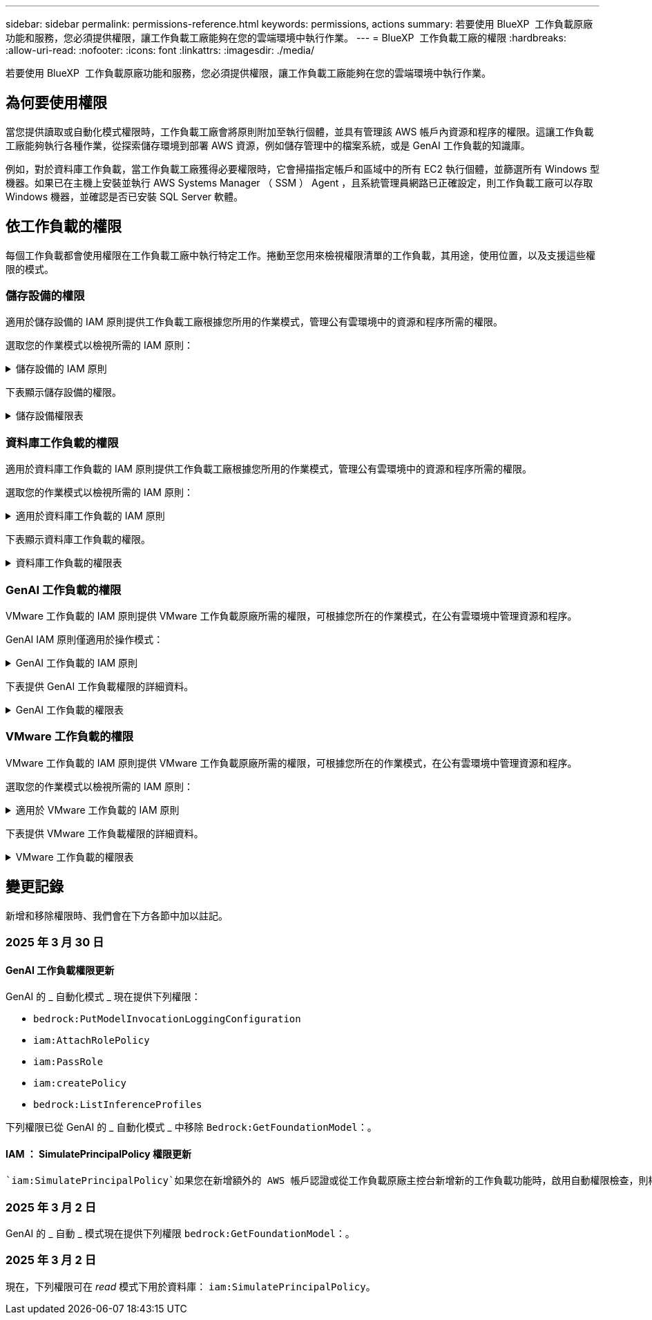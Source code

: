 ---
sidebar: sidebar 
permalink: permissions-reference.html 
keywords: permissions, actions 
summary: 若要使用 BlueXP  工作負載原廠功能和服務，您必須提供權限，讓工作負載工廠能夠在您的雲端環境中執行作業。 
---
= BlueXP  工作負載工廠的權限
:hardbreaks:
:allow-uri-read: 
:nofooter: 
:icons: font
:linkattrs: 
:imagesdir: ./media/


[role="lead"]
若要使用 BlueXP  工作負載原廠功能和服務，您必須提供權限，讓工作負載工廠能夠在您的雲端環境中執行作業。



== 為何要使用權限

當您提供讀取或自動化模式權限時，工作負載工廠會將原則附加至執行個體，並具有管理該 AWS 帳戶內資源和程序的權限。這讓工作負載工廠能夠執行各種作業，從探索儲存環境到部署 AWS 資源，例如儲存管理中的檔案系統，或是 GenAI 工作負載的知識庫。

例如，對於資料庫工作負載，當工作負載工廠獲得必要權限時，它會掃描指定帳戶和區域中的所有 EC2 執行個體，並篩選所有 Windows 型機器。如果已在主機上安裝並執行 AWS Systems Manager （ SSM ） Agent ，且系統管理員網路已正確設定，則工作負載工廠可以存取 Windows 機器，並確認是否已安裝 SQL Server 軟體。



== 依工作負載的權限

每個工作負載都會使用權限在工作負載工廠中執行特定工作。捲動至您用來檢視權限清單的工作負載，其用途，使用位置，以及支援這些權限的模式。



=== 儲存設備的權限

適用於儲存設備的 IAM 原則提供工作負載工廠根據您所用的作業模式，管理公有雲環境中的資源和程序所需的權限。

選取您的作業模式以檢視所需的 IAM 原則：

.儲存設備的 IAM 原則
[%collapsible]
====
[role="tabbed-block"]
=====
.讀取模式
--
[source, json]
----
{
  "Version": "2012-10-17",
  "Statement": [
    {
      "Effect": "Allow",
      "Action": [
        "fsx:Describe*",
        "fsx:ListTagsForResource",
        "ec2:Describe*",
        "kms:Describe*",
        "elasticfilesystem:Describe*",
        "kms:List*",
        "cloudwatch:GetMetricData",
        "cloudwatch:GetMetricStatistics"
      ],
      "Resource": "*"
    },
    {
      "Effect": "Allow",
      "Action": [
        "iam:SimulatePrincipalPolicy"
      ],
      "Resource": "*"
    }
  ]
}
----
--
.自動化模式
--
[source, json]
----
{
  "Version": "2012-10-17",
  "Statement": [
    {
      "Effect": "Allow",
      "Action": [
        "fsx:*",
        "ec2:Describe*",
        "ec2:CreateTags",
        "ec2:CreateSecurityGroup",
        "iam:CreateServiceLinkedRole",
        "kms:Describe*",
        "elasticfilesystem:Describe*",
        "kms:List*",
        "kms:CreateGrant",
        "cloudwatch:PutMetricData",
        "cloudwatch:GetMetricData",
        "iam:SimulatePrincipalPolicy",
        "cloudwatch:GetMetricStatistics"
      ],
      "Resource": "*"
    },
    {
      "Effect": "Allow",
      "Action": [
        "ec2:AuthorizeSecurityGroupEgress",
        "ec2:AuthorizeSecurityGroupIngress",
        "ec2:RevokeSecurityGroupEgress",
        "ec2:RevokeSecurityGroupIngress",
        "ec2:DeleteSecurityGroup"
      ],
      "Resource": "*",
      "Condition": {
        "StringLike": {
          "ec2:ResourceTag/AppCreator": "NetappFSxWF"
        }
      }
    }
  ]
}
----
--
=====
====
下表顯示儲存設備的權限。

.儲存設備權限表
[%collapsible]
====
[cols="2, 2, 1, 1"]
|===
| 目的 | 行動 | 使用處 | 模式 


| 為 ONTAP 檔案系統建立 FSX | fsx:CreateFileSystem* | 部署 | 自動化 


| 為 ONTAP 檔案系統的 FSX 建立安全群組 | EC2：建立安全性群組 | 部署 | 自動化 


| 將標籤新增至適用於 ONTAP 檔案系統的 FSX 安全性群組 | EC2：建立標記 | 部署 | 自動化 


.2+| 授權 ONTAP 檔案系統的 FSX 安全性群組外傳和進入 | EC2：授權安全性群組出口 | 部署 | 自動化 


| EC2：授權安全性群組入口 | 部署 | 自動化 


| 授與角色可在適用於 ONTAP 的 FSX 與其他 AWS 服務之間提供通訊 | IAM ： CreateServiceLinkedIn 角色 | 部署 | 自動化 


.7+| 取得詳細資料以填寫適用於 ONTAP 檔案系統部署的 FSX 表單 | EC2：取消功能Vpcs  a| 
* 部署
* 探索節約效益

 a| 
* 讀取
* 自動化




| EC2：無資料子網路  a| 
* 部署
* 探索節約效益

 a| 
* 讀取
* 自動化




| EC2：取消註冊  a| 
* 部署
* 探索節約效益

 a| 
* 讀取
* 自動化




| EC2：取消安全性群組  a| 
* 部署
* 探索節約效益

 a| 
* 讀取
* 自動化




| EC2：取消功能表  a| 
* 部署
* 探索節約效益

 a| 
* 讀取
* 自動化




| EC2：網路介面  a| 
* 部署
* 探索節約效益

 a| 
* 讀取
* 自動化




| EC2 ： DescribeVolume 狀態  a| 
* 部署
* 探索節約效益

 a| 
* 讀取
* 自動化




.3+| 取得 KMS 金鑰詳細資料，並使用適用於 ONTAP 加密的 FSX | 公里：建立授予 | 部署 | 自動化 


| 公里：描述* | 部署  a| 
* 讀取
* 自動化




| 公里：清單* | 部署  a| 
* 讀取
* 自動化




| 取得 EC2 執行個體的 Volume 詳細資料 | EC2：減量磁碟區  a| 
* 庫存
* 探索節約效益

 a| 
* 讀取
* 自動化




| 取得 EC2 執行個體的詳細資料 | EC2：資料說明 | 探索節約效益  a| 
* 讀取
* 自動化




| 在節約計算機中說明彈性檔案系統 | 彈性檔案系統：描述 * | 探索節約效益 | 讀取 


| 列出適用於 ONTAP 資源的 FSX 標籤 | FSX ： ListTagsForResource | 庫存  a| 
* 讀取
* 自動化




.2+| 管理適用於 ONTAP 檔案系統的 FSX 的安全性群組外傳和進入 | EC2：RevokeSecurity GroupIngress | 管理作業 | 自動化 


| EC2：刪除安全性群組 | 管理作業 | 自動化 


.16+| 建立，檢視及管理 ONTAP 檔案系統資源的 FSX | fsx:CreateVolume* | 管理作業 | 自動化 


| FSX ： TagResource * | 管理作業 | 自動化 


| fsx:CreateStorageVirtualMachine* | 管理作業 | 自動化 


| fsx:DeleteFileSystem* | 管理作業 | 自動化 


| fsx:DeleteStorageVirtualMachine* | 管理作業 | 自動化 


| fsx:DescrubeFileSystem* | 庫存  a| 
* 讀取
* 自動化




| fsx:DescrubeStorageVirtualMachines* | 庫存  a| 
* 讀取
* 自動化




| fsx:UpdateFileSystem* | 管理作業 | 自動化 


| fsx:UpdateStorageVirtualMachine* | 管理作業 | 自動化 


| fsx:DescribeVolumes * | 庫存  a| 
* 讀取
* 自動化




| fsx:UpdateVolume* | 管理作業 | 自動化 


| fsx:DeleteVolume * | 管理作業 | 自動化 


| FSX ： UntagResource * | 管理作業 | 自動化 


| fsx:DescrubeBackups* | 管理作業  a| 
* 讀取
* 自動化




| fsx:CreateBackup* | 管理作業 | 自動化 


| fsx:CreateVolume FromBackup* | 管理作業 | 自動化 


| 回報 CloudWatch 指標 | cloudwatch ： PutMetricData | 管理作業 | 自動化 


.2+| 取得檔案系統和 Volume 度量 | cloudswatch ： GetMetricData | 管理作業  a| 
* 讀取
* 自動化




| cloudwatch：GetMetricStatistics | 管理作業  a| 
* 讀取
* 自動化


|===
====


=== 資料庫工作負載的權限

適用於資料庫工作負載的 IAM 原則提供工作負載工廠根據您所用的作業模式，管理公有雲環境中的資源和程序所需的權限。

選取您的作業模式以檢視所需的 IAM 原則：

.適用於資料庫工作負載的 IAM 原則
[%collapsible]
====
[role="tabbed-block"]
=====
.讀取模式
--
[source, json]
----
{
  "Version": "2012-10-17",
  "Statement": [
    {
      "Sid": "CommonGroup",
      "Effect": "Allow",
      "Action": [
        "cloudwatch:GetMetricStatistics",
        "sns:ListTopics",
        "ec2:DescribeInstances",
        "ec2:DescribeVpcs",
        "ec2:DescribeSubnets",
        "ec2:DescribeSecurityGroups",
        "ec2:DescribeImages",
        "ec2:DescribeRegions",
        "ec2:DescribeRouteTables",
        "ec2:DescribeKeyPairs",
        "ec2:DescribeNetworkInterfaces",
        "ec2:DescribeInstanceTypes",
        "ec2:DescribeVpcEndpoints",
        "ec2:DescribeInstanceTypeOfferings",
        "ec2:DescribeSnapshots",
        "ec2:DescribeVolumes",
        "ec2:DescribeAddresses",
        "kms:ListAliases",
        "kms:ListKeys",
        "kms:DescribeKey",
        "cloudformation:ListStacks",
        "cloudformation:DescribeAccountLimits",
        "ds:DescribeDirectories",
        "fsx:DescribeVolumes",
        "fsx:DescribeBackups",
        "fsx:DescribeStorageVirtualMachines",
        "fsx:DescribeFileSystems",
        "servicequotas:ListServiceQuotas",
        "ssm:GetParametersByPath",
        "ssm:GetCommandInvocation",
        "ssm:SendCommand",
        "ssm:GetConnectionStatus",
        "ssm:DescribePatchBaselines",
        "ssm:DescribeInstancePatchStates",
        "ssm:ListCommands",
        "fsx:ListTagsForResource"
      ],
      "Resource": [
        "*"
      ]
    },
    {
      "Sid": "SSMParameterStore",
      "Effect": "Allow",
      "Action": [
        "ssm:GetParameter",
        "ssm:GetParameters",
        "ssm:PutParameter",
        "ssm:DeleteParameters"
      ],
      "Resource": "arn:aws:ssm:*:*:parameter/netapp/wlmdb/*"
    },
    {
      "Sid": "IAMGroup",
      "Effect": "Allow",
      "Action": [
        "iam:SimulatePrincipalPolicy"
      ],
      "Resource": "*"
    }
  ]
}
----
--
.自動化模式
--
[source, json]
----
{
  "Version": "2012-10-17",
  "Statement": [
    {
      "Sid": "EC2Group",
      "Effect": "Allow",
      "Action": [
        "ec2:AllocateAddress",
        "ec2:AllocateHosts",
        "ec2:AssignPrivateIpAddresses",
        "ec2:AssociateAddress",
        "ec2:AssociateRouteTable",
        "ec2:AssociateSubnetCidrBlock",
        "ec2:AssociateVpcCidrBlock",
        "ec2:AttachInternetGateway",
        "ec2:AttachNetworkInterface",
        "ec2:AttachVolume",
        "ec2:AuthorizeSecurityGroupEgress",
        "ec2:AuthorizeSecurityGroupIngress",
        "ec2:CreateVolume",
        "ec2:DeleteNetworkInterface",
        "ec2:DeleteSecurityGroup",
        "ec2:DeleteTags",
        "ec2:DeleteVolume",
        "ec2:DetachNetworkInterface",
        "ec2:DetachVolume",
        "ec2:DisassociateAddress",
        "ec2:DisassociateIamInstanceProfile",
        "ec2:DisassociateRouteTable",
        "ec2:DisassociateSubnetCidrBlock",
        "ec2:DisassociateVpcCidrBlock",
        "ec2:ModifyInstanceAttribute",
        "ec2:ModifyInstancePlacement",
        "ec2:ModifyNetworkInterfaceAttribute",
        "ec2:ModifySubnetAttribute",
        "ec2:ModifyVolume",
        "ec2:ModifyVolumeAttribute",
        "ec2:ReleaseAddress",
        "ec2:ReplaceRoute",
        "ec2:ReplaceRouteTableAssociation",
        "ec2:RevokeSecurityGroupEgress",
        "ec2:RevokeSecurityGroupIngress",
        "ec2:StartInstances",
        "ec2:StopInstances"
      ],
      "Resource": "*",
      "Condition": {
        "StringLike": {
          "ec2:ResourceTag/aws:cloudformation:stack-name": "WLMDB*"
        }
      }
    },
    {
      "Sid": "FSxNGroup",
      "Effect": "Allow",
      "Action": [
        "fsx:TagResource"
      ],
      "Resource": "*",
      "Condition": {
        "StringLike": {
          "aws:ResourceTag/aws:cloudformation:stack-name": "WLMDB*"
        }
      }
    },
    {
      "Sid": "CommonGroup",
      "Effect": "Allow",
      "Action": [
        "cloudformation:CreateStack",
        "cloudformation:DescribeStackEvents",
        "cloudformation:DescribeStacks",
        "cloudformation:ListStacks",
        "cloudformation:ValidateTemplate",
        "cloudformation:DescribeAccountLimits",
        "cloudwatch:GetMetricStatistics",
        "ds:DescribeDirectories",
        "ec2:CreateLaunchTemplate",
        "ec2:CreateLaunchTemplateVersion",
        "ec2:CreateNetworkInterface",
        "ec2:CreateSecurityGroup",
        "ec2:CreateTags",
        "ec2:CreateVpcEndpoint",
        "ec2:Describe*",
        "ec2:Get*",
        "ec2:RunInstances",
        "ec2:ModifyVpcAttribute",
        "ec2messages:*",
        "fsx:CreateFileSystem",
        "fsx:UpdateFileSystem",
        "fsx:CreateStorageVirtualMachine",
        "fsx:CreateVolume",
        "fsx:UpdateVolume",
        "fsx:Describe*",
        "fsx:List*",
        "kms:CreateGrant",
        "kms:Describe*",
        "kms:List*",
        "kms:GenerateDataKey",
        "kms:Decrypt",
        "logs:CreateLogGroup",
        "logs:CreateLogStream",
        "logs:DescribeLog*",
        "logs:GetLog*",
        "logs:ListLogDeliveries",
        "logs:PutLogEvents",
        "logs:TagResource",
        "servicequotas:ListServiceQuotas",
        "sns:ListTopics",
        "sns:Publish",
        "ssm:Describe*",
        "ssm:Get*",
        "ssm:List*",
        "ssm:PutComplianceItems",
        "ssm:PutConfigurePackageResult",
        "ssm:PutInventory",
        "ssm:SendCommand",
        "ssm:UpdateAssociationStatus",
        "ssm:UpdateInstanceAssociationStatus",
        "ssm:UpdateInstanceInformation",
        "ssmmessages:*",
        "compute-optimizer:GetEnrollmentStatus",
        "compute-optimizer:PutRecommendationPreferences",
        "compute-optimizer:GetEffectiveRecommendationPreferences",
        "compute-optimizer:GetEC2InstanceRecommendations",
        "autoscaling:DescribeAutoScalingGroups",
        "autoscaling:DescribeAutoScalingInstances"
      ],
      "Resource": "*"
    },
    {
      "Sid": "ArnGroup",
      "Effect": "Allow",
      "Action": [
        "cloudformation:SignalResource"
      ],
      "Resource": [
        "arn:aws:cloudformation:*:*:stack/WLMDB*",
        "arn:aws:logs:*:*:log-group:WLMDB*"
      ]
    },
    {
      "Sid": "IAMGroup",
      "Effect": "Allow",
      "Action": [
        "iam:AddRoleToInstanceProfile",
        "iam:CreateInstanceProfile",
        "iam:CreateRole",
        "iam:DeleteInstanceProfile",
        "iam:GetPolicy",
        "iam:GetPolicyVersion",
        "iam:GetRole",
        "iam:GetRolePolicy",
        "iam:GetUser",
        "iam:PutRolePolicy",
        "iam:RemoveRoleFromInstanceProfile",
        "iam:SimulatePrincipalPolicy"
      ],
      "Resource": "*"
    },
    {
      "Sid": "IAMGroup1",
      "Effect": "Allow",
      "Action": "iam:CreateServiceLinkedRole",
      "Resource": "*",
      "Condition": {
        "StringLike": {
          "iam:AWSServiceName": "ec2.amazonaws.com"
        }
      }
    },
    {
      "Sid": "IAMGroup2",
      "Effect": "Allow",
      "Action": "iam:PassRole",
      "Resource": "*",
      "Condition": {
        "StringEquals": {
          "iam:PassedToService": "ec2.amazonaws.com"
        }
      }
    },
    {
      "Sid": "SSMParameterStore",
      "Effect": "Allow",
      "Action": [
        "ssm:GetParameter",
        "ssm:GetParameters",
        "ssm:PutParameter",
        "ssm:DeleteParameters"
      ],
      "Resource": "arn:aws:ssm:*:*:parameter/netapp/wlmdb/*"
    }
  ]
}
----
--
=====
====
下表顯示資料庫工作負載的權限。

.資料庫工作負載的權限表
[%collapsible]
====
[cols="2, 2, 1, 1"]
|===
| 目的 | 行動 | 使用處 | 模式 


| 取得適用於 ONTAP ， EBS 和適用於 Windows 檔案伺服器的 FSX 的度量統計資料 | cloudwatch：GetMetricStatistics  a| 
* 庫存
* 探索節約效益

 a| 
* 讀取
* 自動化




| 列出並設定事件觸發條件 | SnS:ListTopics | 部署  a| 
* 讀取
* 自動化




.4+| 取得 EC2 執行個體的詳細資料 | EC2：資料說明  a| 
* 庫存
* 探索節約效益

 a| 
* 讀取
* 自動化




| EC2：評量會議 | 部署  a| 
* 讀取
* 自動化




| EC2：網路介面 | 部署  a| 
* 讀取
* 自動化




| EC2 ： DescribeInstanceTypes  a| 
* 部署
* 探索節約效益

 a| 
* 讀取
* 自動化




.6+| 取得詳細資料以填寫適用於 ONTAP 部署的 FSX 表單 | EC2：取消功能Vpcs  a| 
* 部署
* 庫存

 a| 
* 讀取
* 自動化




| EC2：無資料子網路  a| 
* 部署
* 庫存

 a| 
* 讀取
* 自動化




| EC2：取消安全性群組 | 部署  a| 
* 讀取
* 自動化




| EC2：取消影像 | 部署  a| 
* 讀取
* 自動化




| EC2：取消註冊 | 部署  a| 
* 讀取
* 自動化




| EC2：取消功能表  a| 
* 部署
* 庫存

 a| 
* 讀取
* 自動化




| 取得任何現有的 VPC 端點，判斷是否需要在部署之前建立新的端點 | EC2：取消資料VpcEndpoints  a| 
* 部署
* 庫存

 a| 
* 讀取
* 自動化




| 如果在 EC2 執行個體上的公用網路連線不存在所需服務的 VPC 端點，請建立這些端點 | EC2 ： CreateVpcEndpoint | 部署 | 自動化 


| 取得適用於驗證節點的區域執行個體類型（ T2.micro/T3.micro ） | EC2 ： DescrubeInstanceTypeOffing | 部署  a| 
* 讀取
* 自動化




| 取得每個附加 EBS 磁碟區的快照詳細資料，以瞭解價格與成本預估 | EC2：取消快照 | 探索節約效益  a| 
* 讀取
* 自動化




| 取得每個附加 EBS 磁碟區的詳細資料，以瞭解價格與預估節約效益 | EC2：減量磁碟區  a| 
* 庫存
* 探索節約效益

 a| 
* 讀取
* 自動化




.3+| 取得適用於 ONTAP 檔案系統加密之 FSX 的 KMS 金鑰詳細資料 | kms：清單別名 | 部署  a| 
* 讀取
* 自動化




| kms ： ListKeys | 部署  a| 
* 讀取
* 自動化




| KMS ： DescribeKey | 部署  a| 
* 讀取
* 自動化




| 取得在環境中執行的 CloudForgation 堆疊清單，以檢查配額限制 | 雲端：清單堆疊 | 部署  a| 
* 讀取
* 自動化




| 在觸發部署之前，請先檢查資源的帳戶限制 | 雲端： DescrubeAccountLimits | 部署  a| 
* 讀取
* 自動化




| 取得區域中 AWS 管理的 Active Directory 清單 | DS:DescrubeDirectories | 部署  a| 
* 讀取
* 自動化




.5+| 取得適用於 ONTAP 檔案系統的磁碟區，備份， SVM ， AZs 檔案系統和 FSX 標籤的清單和詳細資料 | FSX ： DescribeVolumes  a| 
* 庫存
* 探索節約效益

 a| 
* 讀取
* 自動化




| FSX ： DescrubeBackups  a| 
* 庫存
* 探索節約效益

 a| 
* 讀取
* 自動化




| FSX ： DescrubeStorageVirtualMachines  a| 
* 部署
* 管理營運
* 庫存

 a| 
* 讀取
* 自動化




| fsx:DescribeFileSystems  a| 
* 部署
* 管理營運
* 庫存
* 探索節約效益

 a| 
* 讀取
* 自動化




| FSX ： ListTagsForResource | 管理營運  a| 
* 讀取
* 自動化




| 取得 CloudForquation 和 VPC 的服務配額限制 | serviceEquotas ： ListServiceQuotas | 部署  a| 
* 讀取
* 自動化




| 使用 SSM) 查詢取得適用於 ONTAP 支援區域的 FSX 更新清單 | SSM) ： GetParametersByPath | 部署  a| 
* 讀取
* 自動化




| 在傳送命令以管理部署後的作業之後，輪詢 SSM 回應 | SSM) ： GetCommandInvocation  a| 
* 管理營運
* 庫存
* 探索節約效益
* 最佳化

 a| 
* 讀取
* 自動化




| 透過 SSM 傳送命令至 EC2 執行個體 | S10:SendCommand  a| 
* 管理營運
* 庫存
* 探索節約效益
* 最佳化

 a| 
* 讀取
* 自動化




| 取得部署後執行個體的 SSM 連線狀態 | SSM) ： GetConnectionStatus  a| 
* 管理營運
* 庫存
* 最佳化

 a| 
* 讀取
* 自動化




| 取得作業系統修補程式評估可用的修補程式基準清單 | SSM) ： DescrubePatchBasines | 最佳化  a| 
* 讀取
* 自動化




| 取得 Windows EC2 執行個體的修補狀態，以進行作業系統修補程式評估 | SSM) ： DescribeInstancePatchStates | 最佳化  a| 
* 讀取
* 自動化




| 列出 AWS Patch Manager 在 EC2 執行個體上執行的命令，以進行作業系統修補程式管理 | SSM/ListCommands | 最佳化  a| 
* 讀取
* 自動化




| 檢查帳戶是否已註冊 AWS 運算最佳化工具 | 運算最佳化工具： GetEnrollmentStatus  a| 
* 探索節約效益
* 最佳化

| 自動化 


| 更新 AWS 運算最佳化工具中現有的建議偏好選項，針對 SQL Server 工作負載量提供量身打造的建議 | 運算最佳化工具：推桿建議偏好設定  a| 
* 探索節約效益
* 最佳化

| 自動化 


| 從 AWS 運算最佳化工具取得對指定資源有效的建議偏好選項 | 運算最佳化工具： GetEffectiveRecompendationPreferences  a| 
* 探索節約效益
* 最佳化

| 自動化 


| 取得 AWS 運算最佳化工具為 Amazon Elastic Compute Cloud （ Amazon EC2 ）執行個體所產生的建議 | 運算最佳化工具： GetEC2InstanceRecompendations  a| 
* 探索節約效益
* 最佳化

| 自動化 


.2+| 檢查執行個體與自動縮放群組的關聯 | 自動縮放：去除自動縮放群組  a| 
* 探索節約效益
* 最佳化

| 自動化 


| 自動縮放：去除自動縮放的實例  a| 
* 探索節約效益
* 最佳化

| 自動化 


.4+| 取得，列出，建立及刪除 AD 的 SSM 參數， ONTAP 的 FSX 參數，以及在 AWS 帳戶中部署或管理時所使用的 SQL 使用者認證 | SSM) ： GetParameter ^1^  a| 
* 部署
* 管理營運

 a| 
* 讀取
* 自動化




| S10:GetParameters ^1^ | 管理營運  a| 
* 讀取
* 自動化




| SSM) ：推桿參數 ^1^  a| 
* 部署
* 管理營運

 a| 
* 讀取
* 自動化




| S10:DeleteParameters ^1^ | 管理營運  a| 
* 讀取
* 自動化




.9+| 將網路資源與 SQL 節點和驗證節點建立關聯，並將其他次要 IP 新增至 SQL 節點 | EC2 ： AllocateAddress ^1^ | 部署 | 自動化 


| EC2 ： AllocateHos^1^ | 部署 | 自動化 


| EC2 ： AssignPrivate IpAddresses ^1^ | 部署 | 自動化 


| EC2 ： AssociateAddress ^1^ | 部署 | 自動化 


| EC2 ： AssociateRouteTable ^1^ | 部署 | 自動化 


| EC2 ： AssociateSubnetCidrBlock ^1^ | 部署 | 自動化 


| EC2 ： AssociateVpcCidrBlock ^1^ | 部署 | 自動化 


| EC2 ： AttachInternetGateway ^1^ | 部署 | 自動化 


| EC2 ： AttachNetworkInterface ^1^ | 部署 | 自動化 


| 將部署所需的 EBS 磁碟區附加至 SQL 節點 | EC2：AttachVolume | 部署 | 自動化 


.2+| 附加安全性群組並修改已佈建節點的規則 | EC2：授權安全性群組出口 | 部署 | 自動化 


| EC2：授權安全性群組入口 | 部署 | 自動化 


| 建立部署 SQL 節點所需的 EBS 磁碟區 | EC2：建立磁碟區 | 部署 | 自動化 


.11+| 移除以 T2.micro 類型建立的暫存驗證節點，以及用於復原或重試失敗的 EC2 SQL 節點 | EC2：刪除網路介面 | 部署 | 自動化 


| EC2：刪除安全性群組 | 部署 | 自動化 


| EC2：刪除標記 | 部署 | 自動化 


| EC2：刪除Volume | 部署 | 自動化 


| EC2 ： DetachNetwork Interface | 部署 | 自動化 


| EC2：分離Volume | 部署 | 自動化 


| EC2 ： DiscassociateAddress | 部署 | 自動化 


| EC2：中斷IamInstanceProfile | 部署 | 自動化 


| EC2 ： DiscassociateRouteTable | 部署 | 自動化 


| EC2 ： DiscassociateSubnetCidrBlock | 部署 | 自動化 


| EC2 ： DiscassociateVpcCidrBlock | 部署 | 自動化 


.7+| 修改已建立 SQL 執行個體的屬性。僅適用於以 WLMDB 開頭的名稱。 | EC2：修改實例屬性 | 部署 | 自動化 


| EC2 ： ModifyInstancePlacement | 部署 | 自動化 


| EC2：修改網路互連屬性 | 部署 | 自動化 


| EC2 ： ModifySubnetAttribute. | 部署 | 自動化 


| EC2：修改Volume | 部署 | 自動化 


| EC2：修改Volume屬性 | 部署 | 自動化 


| EC2 ： ModifyVpcAttribute | 部署 | 自動化 


.5+| 解除關聯並銷毀驗證執行個體 | EC2 ： ReleaseAddress | 部署 | 自動化 


| EC2 ：安慰劑 Route | 部署 | 自動化 


| EC2 ： ReplaceRouteTableAssociation | 部署 | 自動化 


| EC2：RevokeSecurity GroupEgress | 部署 | 自動化 


| EC2：RevokeSecurity GroupIngress | 部署 | 自動化 


| 啟動部署的執行個體 | EC2：啟動安裝 | 部署 | 自動化 


| 停止部署的執行個體 | EC2：停止執行 | 部署 | 自動化 


| 為 NetApp ONTAP 資源標記 Amazon FSX 的自訂值，以在資源管理期間取得帳單詳細資料 | fsx:TagResource ^1^  a| 
* 部署
* 管理營運

| 自動化 


.5+| 建立並驗證 CloudForgation 範本以進行部署 | 雲端：建立堆疊 | 部署 | 自動化 


| 雲端：取消功能堆疊事件 | 部署 | 自動化 


| 雲端：無標準堆疊 | 部署 | 自動化 


| 雲端：清單堆疊 | 部署 | 自動化 


| cloudformation：驗證範本 | 部署 | 自動化 


| 擷取運算最佳化建議的度量 | cloudwatch：GetMetricStatistics | 探索節約效益 | 自動化 


| 擷取區域中可用的目錄 | DS:DescrubeDirectories | 部署 | 自動化 


.2+| 新增附加至已佈建 EC2 執行個體的安全性群組規則 | EC2：授權安全性群組出口 | 部署 | 自動化 


| EC2：授權安全性群組入口 | 部署 | 自動化 


.2+| 建立巢狀堆疊範本以重試及復原 | EC2 ： CreateLaunchTemplate | 部署 | 自動化 


| EC2 ： CreateLaunchTemplateVersion | 部署 | 自動化 


.3+| 管理已建立執行個體的標記和網路安全性 | EC2：建立網路介面 | 部署 | 自動化 


| EC2：建立安全性群組 | 部署 | 自動化 


| EC2：建立標記 | 部署 | 自動化 


| 刪除為驗證節點暫時建立的安全性群組 | EC2：刪除安全性群組 | 部署 | 自動化 


.2+| 取得資源配置的執行個體詳細資料 | EC2 ：說明 *  a| 
* 部署
* 庫存
* 探索節約效益

| 自動化 


| EC2 ：取得 *  a| 
* 部署
* 庫存
* 探索節約效益

| 自動化 


| 啟動建立的執行個體 | EC2：RunInstances | 部署 | 自動化 


| Systems Manager 使用 AWS 訊息傳遞服務端點來執行 API 作業 | 電子訊息： *  a| 
* 部署 * 庫存

| 自動化 


.3+| 為佈建所需的 ONTAP 資源建立 FSX 。對於現有的適用於 ONTAP 系統的 FSX ，系統會建立新的 SVM 來裝載 SQL Volume 。 | fsx:CreateFileSystem | 部署 | 自動化 


| fsx:CreateStorageVirtualMachine | 部署 | 自動化 


| fsx:CreateVolume  a| 
* 部署
* 管理營運

| 自動化 


.2+| 取得 ONTAP 詳細資料的 FSX | FSX：說明*  a| 
* 部署
* 庫存
* 管理營運
* 探索節約效益

| 自動化 


| FSX：清單*  a| 
* 部署
* 庫存

| 自動化 


| 調整 ONTAP 檔案系統的 FSX 大小，以修正檔案系統保留空間 | fsx:UpdateFilesystem | 最佳化 | 自動化 


| 調整磁碟區大小以修正記錄和 TempDB 磁碟機大小 | fsx:UpdateVolume | 最佳化 | 自動化 


.4+| 取得 KMS 金鑰詳細資料，並使用適用於 ONTAP 加密的 FSX | 公里：建立授予 | 部署 | 自動化 


| 公里：描述* | 部署 | 自動化 


| 公里：清單* | 部署 | 自動化 


| KMS ： GenerateDataKey | 部署 | 自動化 


.7+| 建立 CloudWatch 記錄檔，用於在 EC2 執行個體上執行驗證和資源配置指令碼 | 記錄檔： CreateLogGroup | 部署 | 自動化 


| 記錄： CreateLogStream | 部署 | 自動化 


| 記錄： DescribeLog* | 部署 | 自動化 


| 記錄檔： GetLog* | 部署 | 自動化 


| 記錄： ListLogDeliverys | 部署 | 自動化 


| 記錄： PutLogEvents  a| 
* 部署
* 管理營運

| 自動化 


| 記錄： TagResource | 部署 | 自動化 


| 在使用者帳戶中建立 ONTAP SQL ，網域和 FSX 所提供認證的機密 | serviceEquotas ： ListServiceQuotas | 部署 | 自動化 


.2+| 列出客戶 SNS 主題，並在選取時發佈至 WLMDB 後端 SNS 和客戶 SNS | SnS:ListTopics | 部署 | 自動化 


| SnS ：發佈 | 部署 | 自動化 


.11+| 必要的 SSM 權限，可在已佈建的 SQL 執行個體上執行探索指令碼，並擷取 ONTAP 支援的 AWS 區域的最新 FSX 清單。 | SSM) ：說明 * | 部署 | 自動化 


| SSM) ：取得 *  a| 
* 部署
* 管理營運

| 自動化 


| SSM) ：清單 * | 部署 | 自動化 


| SSM) ： PuttinianceItem | 部署 | 自動化 


| S10:PutConfigurePackageResult | 部署 | 自動化 


| SSM) ： PuttInventory | 部署 | 自動化 


| S10:SendCommand  a| 
* 部署
* 庫存
* 管理營運

| 自動化 


| SSM) ：更新關聯狀態 | 部署 | 自動化 


| SSM) ： UpdateInstanceAssociationStatus | 部署 | 自動化 


| SSM) ： UpdateInstanceInformation | 部署 | 自動化 


| SsmMessages ： *  a| 
* 部署
* 庫存
* 管理營運

| 自動化 


.4+| 儲存適用於 ONTAP ， Active Directory 和 SQL 使用者的 FSX 認證（僅適用於 SQL 使用者驗證） | SSM) ： GetParameter ^1^  a| 
* 部署
* 管理營運
* 庫存

| 自動化 


| S10:GetParameters ^1^  a| 
* 部署
* 庫存

| 自動化 


| SSM) ：推桿參數 ^1^  a| 
* 部署
* 管理營運

| 自動化 


| S10:DeleteParameters ^1^  a| 
* 部署
* 管理營運

| 自動化 


| 在成功或失敗時發出 CloudForgation 堆疊訊號。 | 雲端： SignalResource ^1^ | 部署 | 自動化 


| 將範本建立的 EC2 角色新增至 EC2 的執行個體設定檔，以允許 EC2 上的指令碼存取部署所需的資源。 | IAM：AddRoleToInstanceProfile | 部署 | 自動化 


| 為 EC2 建立執行個體設定檔，並附加建立的 EC2 角色。 | IAM：CreatanceProfile | 部署 | 自動化 


| 透過下列權限範本建立 EC2 角色 | IAM：建立角色 | 部署 | 自動化 


| 建立連結至 EC2 服務的角色 | IAM ： CreateServiceLinkedIn 角色 ^2^ | 部署 | 自動化 


| 刪除部署期間為驗證節點所建立的執行個體設定檔 | IAM：刪除InstanceProfile | 部署 | 自動化 


.5+| 取得角色和原則詳細資料，以判斷權限的任何落差，並驗證部署 | IAM ： GetPolicy | 部署 | 自動化 


| IAM ： GetPolicyVersion | 部署 | 自動化 


| IAM：GetRole | 部署 | 自動化 


| IAM ： GetRolePolicy | 部署 | 自動化 


| IAM ： GetUser | 部署 | 自動化 


| 將建立的角色傳遞給 EC2 執行個體 | IAM ： PassRole ^3^ | 部署 | 自動化 


| 將具有必要權限的原則新增至所建立的 EC2 角色 | IAM：Putt角色 原則 | 部署 | 自動化 


| 從已配置的 EC2 執行個體設定檔中分離角色 | IAM：RemoveRoleFromInstanceProfile | 部署 | 自動化 


| 模擬工作負載作業，以驗證可用權限，並與所需的 AWS 帳戶權限進行比較 | IAM ： SimulatePrincipalPolicy | 部署  a| 
* 讀取
* 自動化


|===
. 權限僅限於從 WLMDB 開始的資源。
. "IAM:CreateServiceLinkedIn Role" 受 "iam:AWSServiceName" 限制： "ec2.amazonaws.com"*
. "IAM:PassRole" 受 "iAM:PassedToService" 限制： "ec2.amazonaws.com"*


====


=== GenAI 工作負載的權限

VMware 工作負載的 IAM 原則提供 VMware 工作負載原廠所需的權限，可根據您所在的作業模式，在公有雲環境中管理資源和程序。

GenAI IAM 原則僅適用於操作模式：

.GenAI 工作負載的 IAM 原則
[%collapsible]
====
[source, json]
----
{
  "Version": "2012-10-17",
  "Statement": [
    {
      "Sid": "CloudformationGroup",
      "Effect": "Allow",
      "Action": [
        "cloudformation:CreateStack",
        "cloudformation:DescribeStacks"
      ],
      "Resource": "arn:aws:cloudformation:*:*:stack/wlmai*/*"
    },
    {
      "Sid": "EC2Group",
      "Effect": "Allow",
      "Action": [
        "ec2:AuthorizeSecurityGroupEgress",
        "ec2:AuthorizeSecurityGroupIngress"
      ],
      "Resource": "*",
      "Condition": {
        "StringLike": {
          "ec2:ResourceTag/aws:cloudformation:stack-name": "wlmai*"
        }
      }
    },
    {
      "Sid": "EC2DescribeGroup",
      "Effect": "Allow",
      "Action": [
        "ec2:DescribeRegions",
        "ec2:DescribeTags",
        "ec2:CreateVpcEndpoint",
        "ec2:CreateSecurityGroup",
        "ec2:CreateTags",
        "ec2:DescribeVpcs",
        "ec2:DescribeSubnets",
        "ec2:DescribeRouteTables",
        "ec2:DescribeKeyPairs",
        "ec2:DescribeSecurityGroups",
        "ec2:DescribeVpcEndpoints",
        "ec2:DescribeInstances",
        "ec2:DescribeImages",
        "ec2:RevokeSecurityGroupEgress",
        "ec2:RevokeSecurityGroupIngress",
        "ec2:RunInstances"
      ],
      "Resource": "*"
    },
    {
      "Sid": "IAMGroup",
      "Effect": "Allow",
      "Action": [
        "iam:CreateRole",
        "iam:CreatePolicy",
        "iam:CreateInstanceProfile",
        "iam:AddRoleToInstanceProfile",
        "iam:PutRolePolicy",
        "iam:GetRolePolicy",
        "iam:GetRole",
        "iam:TagRole"
      ],
      "Resource": "*"
    },
    {
      "Sid": "IAMGroup2",
      "Effect": "Allow",
      "Action": "iam:PassRole",
      "Resource": "*",
      "Condition": {
        "StringEquals": {
          "iam:PassedToService": "ec2.amazonaws.com"
        }
      }
    },
    {
      "Sid": "FSXNGroup",
      "Effect": "Allow",
      "Action": [
        "fsx:DescribeVolumes",
        "fsx:DescribeFileSystems",
        "fsx:DescribeStorageVirtualMachines",
        "fsx:ListTagsForResource"
      ],
      "Resource": "*"
    },
    {
      "Sid": "FSXNGroup2",
      "Effect": "Allow",
      "Action": [
        "fsx:UntagResource",
        "fsx:TagResource"
      ],
      "Resource": [
        "arn:aws:fsx:*:*:volume/*/*",
        "arn:aws:fsx:*:*:storage-virtual-machine/*/*"
      ]
    },
    {
      "Sid": "SSMParameterStore",
      "Effect": "Allow",
      "Action": [
        "ssm:GetParameter",
        "ssm:PutParameter"
      ],
      "Resource": "arn:aws:ssm:*:*:parameter/netapp/wlmai/*"
    },
    {
      "Sid": "SSM",
      "Effect": "Allow",
      "Action": [
        "ssm:GetParameters",
        "ssm:GetParametersByPath"
      ],
      "Resource": "arn:aws:ssm:*:*:parameter/aws/service/*"
    },
    {
      "Sid": "SSMMessages",
      "Effect": "Allow",
      "Action": [
        "ssm:GetCommandInvocation"
      ],
      "Resource": "*"
    },
    {
      "Sid": "SSMCommandDocument",
      "Effect": "Allow",
      "Action": [
        "ssm:SendCommand"
      ],
      "Resource": [
        "arn:aws:ssm:*:*:document/AWS-RunShellScript"
      ]
    },
    {
      "Sid": "SSMCommandInstance",
      "Effect": "Allow",
      "Action": [
        "ssm:SendCommand",
        "ssm:GetConnectionStatus"
      ],
      "Resource": [
        "arn:aws:ec2:*:*:instance/*"
      ],
      "Condition": {
        "StringLike": {
          "ssm:resourceTag/aws:cloudformation:stack-name": "wlmai-*"
        }
      }
    },
    {
      "Sid": "KMS",
      "Effect": "Allow",
      "Action": [
        "kms:GenerateDataKey",
        "kms:Decrypt"
      ],
      "Resource": "*"
    },
    {
      "Sid": "SNS",
      "Effect": "Allow",
      "Action": [
        "sns:Publish"
      ],
      "Resource": "*"
    },
    {
      "Sid": "CloudWatch",
      "Effect": "Allow",
      "Action": [
        "logs:DescribeLogGroups"
      ],
      "Resource": "*"
    },
    {
      "Sid": "CloudWatchAiEngine",
      "Effect": "Allow",
      "Action": [
        "logs:CreateLogGroup",
        "logs:PutRetentionPolicy",
        "logs:TagResource",
        "logs:DescribeLogStreams"
      ],
      "Resource": "arn:aws:logs:*:*:log-group:/netapp/wlmai*"
    },
    {
      "Sid": "CloudWatchAiEngineLogStream",
      "Effect": "Allow",
      "Action": [
        "logs:GetLogEvents"
      ],
      "Resource": "arn:aws:logs:*:*:log-group:/netapp/wlmai*:*"
    },
    {
      "Sid": "BedrockGroup",
      "Effect": "Allow",
      "Action": [
        "bedrock:InvokeModelWithResponseStream",
        "bedrock:InvokeModel",
        "bedrock:ListFoundationModels",
        "bedrock:GetFoundationModelAvailability",
        "bedrock:GetModelInvocationLoggingConfiguration",
        "bedrock:PutModelInvocationLoggingConfiguration",
        "bedrock:ListInferenceProfiles"
      ],
      "Resource": "*"
    },
    {
      "Sid": "CloudWatchBedrock",
      "Effect": "Allow",
      "Action": [
        "logs:CreateLogGroup",
        "logs:PutRetentionPolicy",
        "logs:TagResource"
      ],
      "Resource": "arn:aws:logs:*:*:log-group:/aws/bedrock*"
    },
    {
      "Sid": "BedrockLoggingAttachRole",
      "Effect": "Allow",
      "Action": [
        "iam:AttachRolePolicy",
        "iam:PassRole"
      ],
      "Resource": "arn:aws:iam::*:role/NetApp_AI_Bedrock*"
    },
    {
      "Effect": "Allow",
      "Action": [
        "iam:SimulatePrincipalPolicy"
      ],
      "Resource": "*"
    }
  ]
}
----
====
下表提供 GenAI 工作負載權限的詳細資料。

.GenAI 工作負載的權限表
[%collapsible]
====
[cols="2, 2, 1, 1"]
|===
| 目的 | 行動 | 使用處 | 模式 


| 在部署和重建作業期間建立 AI 引擎雲端堆疊 | 雲端：建立堆疊 | 部署 | 自動化 


| 建立 AI 引擎雲端堆疊 | 雲端：無標準堆疊 | 部署 | 自動化 


| 列出 AI 引擎部署精靈的區域 | EC2：取消註冊 | 部署 | 自動化 


| 顯示 AI 引擎標籤 | EC2：取消標示 | 部署 | 自動化 


| 在建立 AI 引擎堆疊之前列出 VPC 端點 | EC2 ： CreateVpcEndpoint | 部署 | 自動化 


| 在部署和重建作業期間，在 AI 引擎堆疊建立期間建立 AI 引擎安全性群組 | EC2：建立安全性群組 | 部署 | 自動化 


| 在部署和重建作業期間，標記由 AI 引擎堆疊建立所建立的資源 | EC2：建立標記 | 部署 | 自動化 


.2+| 從 AI 引擎堆疊將加密事件發佈至 WLMAI 後端 | KMS ： GenerateDataKey | 部署 | 自動化 


| kms ：解密 | 部署 | 自動化 


| 將事件和自訂資源從 AI 引擎堆疊發佈至 WLMAI 後端 | SnS ：發佈 | 部署 | 自動化 


| 在 AI 引擎部署精靈期間列出 VPC | EC2：取消功能Vpcs | 部署 | 自動化 


| 在「 AI 引擎部署精靈」中列出子網路 | EC2：無資料子網路 | 部署 | 自動化 


| 在 AI 引擎部署和重建期間取得路由表 | EC2：取消功能表 | 部署 | 自動化 


| 在 AI 引擎部署精靈期間列出金鑰配對 | EC2：評量會議 | 部署 | 自動化 


| 在 AI 引擎堆疊建立期間列出安全性群組（以在私有端點上尋找安全性群組） | EC2：取消安全性群組 | 部署 | 自動化 


| 取得 VPC 端點，判斷是否應在 AI 引擎部署期間建立任何端點 | EC2：取消資料VpcEndpoints | 部署 | 自動化 


| 列出執行個體以瞭解 AI 引擎狀態 | EC2：資料說明 | 疑難排解 | 自動化 


| 在部署和重建作業期間，列出 AI 引擎堆疊建立期間的映像 | EC2：取消影像 | 部署 | 自動化 


.2+| 在部署和重建作業期間建立 AI 執行個體堆疊期間，建立並更新 AI 執行個體和私有端點安全群組 | EC2：RevokeSecurity GroupEgress | 部署 | 自動化 


| EC2：RevokeSecurity GroupIngress | 部署 | 自動化 


| 在部署和重建作業期間，在雲端堆疊建立期間執行 AI 引擎 | EC2：RunInstances | 部署 | 自動化 


.2+| 在部署和重建作業期間，在堆疊建立期間附加安全群組並修改 AI 引擎的規則 | EC2：授權安全性群組出口 | 部署 | 自動化 


| EC2：授權安全性群組入口 | 部署 | 自動化 


| 在 AI 引擎部署期間查詢 Amazon bedrock / Amazon CloudWatch 記錄狀態 | Bedrock:GetModelInvocationLoggingConfiguration | 部署 | 自動化 


| 向其中一個基礎模式提出聊天要求 | Bedrock ： InvokeModelWithResponseStream | 部署 | 自動化 


| 開始對基礎模型進行聊天 / 嵌入要求 | Bedrock ： InvokeModel | 部署 | 自動化 


| 顯示區域中可用的基礎模型 | Bedrock:ListFoundationModels | 部署 | 自動化 


| 驗證對基礎模型的存取 | Bedrock:GetFoundationModelAvailability | 部署 | 自動化 


| 確認在部署和重建作業期間需要建立 Amazon CloudWatch 記錄群組 | 記錄： DescribeLogGroups | 部署 | 自動化 


| 在 AI 引擎精靈期間取得支援 FSX 和 Amazon bedrock 的區域 | SSM) ： GetParametersByPath | 部署 | 自動化 


| 在部署和重建作業期間，取得 AI 引擎部署的最新 Amazon Linux 映像 | S10:GetParameters | 部署 | 自動化 


| 從傳送至 AI 引擎的命令取得 SSM 回應 | SSM) ： GetCommandInvocation | 部署 | 自動化 


.2+| 檢查與 AI 引擎的 SSM 連線 | S10:SendCommand | 部署 | 自動化 


| SSM) ： GetConnectionStatus | 部署 | 自動化 


.8+| 在部署和重建作業期間，於堆疊建立期間建立 AI 引擎執行個體設定檔 | IAM：建立角色 | 部署 | 自動化 


| IAM：CreatanceProfile | 部署 | 自動化 


| IAM：AddRoleToInstanceProfile | 部署 | 自動化 


| IAM：Putt角色 原則 | 部署 | 自動化 


| IAM ： GetRolePolicy | 部署 | 自動化 


| IAM：GetRole | 部署 | 自動化 


| IAM ： TagRole | 部署 | 自動化 


| IAM：密碼 | 部署 | 自動化 


| 模擬工作負載作業，以驗證可用權限，並與所需的 AWS 帳戶權限進行比較 | IAM ： SimulatePrincipalPolicy | 部署 | 自動化 


| 在「建立知識庫」精靈中列出 ONTAP 檔案系統的 FSX | FSX ： DescribeVolumes | 知識庫建立 | 自動化 


| 在「建立知識庫」精靈中列出 ONTAP 檔案系統磁碟區的 FSX | fsx:DescribeFileSystems | 知識庫建立 | 自動化 


| 在重建作業期間，管理 AI 引擎上的知識庫 | FSX ： ListTagsForResource | 疑難排解 | 自動化 


| 在「建立知識庫」精靈中，列出適用於 ONTAP 檔案系統儲存虛擬機器的 FSX | FSX ： DescrubeStorageVirtualMachines | 部署 | 自動化 


| 將知識庫移至新執行個體 | FSX ： UntagResource | 疑難排解 | 自動化 


| 在重建期間管理 AI 引擎上的知識庫 | FSX ： TagResource | 疑難排解 | 自動化 


.2+| 以安全的方式儲存 SSM 機密（ ECR 權杖， CIFS 認證，租賃服務帳戶金鑰） | SSM) ： GetParameter | 部署 | 自動化 


| SSM) ： Puttarameter | 部署 | 自動化 


.2+| 在部署和重建作業期間，將 AI 引擎記錄傳送至 Amazon CloudWatch 記錄群組 | 記錄檔： CreateLogGroup | 部署 | 自動化 


| 記錄： PutRetentionPolicy | 部署 | 自動化 


| 將 AI 引擎記錄傳送至 Amazon CloudWatch 記錄群組 | 記錄： TagResource | 疑難排解 | 自動化 


| 從 Amazon CloudWatch 取得 SSM 回應（回應時間過長時） | 記錄： DescribeLogStreams | 疑難排解 | 自動化 


| 取得 Amazon CloudWatch 的 SSM 回應 | 記錄檔： GetLogEvents | 疑難排解 | 自動化 


.3+| 在部署和重建作業期間的堆疊重新部署期間，為 Amazon 基礎記錄建立 Amazon CloudWatch 記錄群組 | 記錄檔： CreateLogGroup | 部署 | 自動化 


| 記錄： PutRetentionPolicy | 部署 | 自動化 


| 記錄： TagResource | 部署 | 自動化 


| 將基礎記錄傳送至 Amazon CloudWatch | Bedrock ： PutModelInvocationLoggingConfiguration | 疑難排解 | 自動化 


| 建立可將 Amazon 基礎記錄傳送至 Amazon CloudWatch 的角色 | IAM ： AttachRolePolicy | 疑難排解 | 自動化 


| 建立可將 Amazon 基礎記錄傳送至 Amazon CloudWatch 的角色 | IAM：密碼 | 疑難排解 | 自動化 


| 建立可將 Amazon 基礎記錄傳送至 Amazon CloudWatch 的角色 | IAM ： createPolicy | 疑難排解 | 自動化 


| 列出模型的推斷輪廓 | Bedrock ： ListInferenceProfiles | 疑難排解 | 自動化 
|===
====


=== VMware 工作負載的權限

VMware 工作負載的 IAM 原則提供 VMware 工作負載原廠所需的權限，可根據您所在的作業模式，在公有雲環境中管理資源和程序。

選取您的作業模式以檢視所需的 IAM 原則：

.適用於 VMware 工作負載的 IAM 原則
[%collapsible]
====
[role="tabbed-block"]
=====
.讀取模式
--
[source, json]
----
{
  "Version": "2012-10-17",
  "Statement": [
    {
      "Effect": "Allow",
      "Action": [
        "ec2:DescribeRegions",
        "ec2:DescribeAvailabilityZones",
        "ec2:DescribeVpcs",
        "ec2:DescribeSecurityGroups",
        "ec2:DescribeSubnets",
        "ssm:GetParametersByPath",
        "kms:DescribeKey",
        "kms:ListKeys",
        "kms:ListAliases"
      ],
      "Resource": "*"
    },
    {
      "Effect": "Allow",
      "Action": [
        "iam:SimulatePrincipalPolicy"
      ],
      "Resource": "*"
    }
  ]
}
----
--
.自動化模式
--
[source, json]
----
{
  "Version": "2012-10-17",
  "Statement": [
    {
      "Effect": "Allow",
      "Action": [
        "cloudformation:CreateStack"
      ],
      "Resource": "*"
    },
    {
      "Effect": "Allow",
      "Action": [
        "fsx:CreateFileSystem",
        "fsx:DescribeFileSystems",
        "fsx:CreateStorageVirtualMachine",
        "fsx:DescribeStorageVirtualMachines",
        "fsx:CreateVolume",
        "fsx:DescribeVolumes",
        "fsx:TagResource",
        "sns:Publish",
        "kms:DescribeKey",
        "kms:ListKeys",
        "kms:ListAliases",
        "kms:GenerateDataKey",
        "kms:Decrypt",
        "kms:CreateGrant"
      ],
      "Resource": "*"
    },
    {
      "Effect": "Allow",
      "Action": [
        "ec2:DescribeSubnets",
        "ec2:DescribeSecurityGroups",
        "ec2:RunInstances",
        "ec2:DescribeInstances",
        "ec2:DescribeRegions",
        "ec2:DescribeAvailabilityZones",
        "ec2:DescribeVpcs",
        "ec2:CreateSecurityGroup",
        "ec2:AuthorizeSecurityGroupIngress",
        "ec2:DescribeImages"
      ],
      "Resource": "*"
    },
    {
      "Effect": "Allow",
      "Action": [
        "ssm:GetParametersByPath",
        "ssm:GetParameters"
      ],
      "Resource": "*"
    },
    {
      "Effect": "Allow",
      "Action": [
        "iam:SimulatePrincipalPolicy"
      ],
      "Resource": "*"
    }
  ]
}
----
--
=====
====
下表提供 VMware 工作負載權限的詳細資料。

.VMware 工作負載的權限表
[%collapsible]
====
[cols="2, 2, 1, 1"]
|===
| 目的 | 行動 | 使用處 | 模式 


| 附加安全性群組並修改已佈建節點的規則 | EC2：授權安全性群組入口 | 部署 | 自動化 


| 建立 EBS 磁碟區 | EC2：建立磁碟區 | 部署 | 自動化 


| 為 VMware 工作負載所建立的 NetApp ONTAP 資源標記 FSX 的自訂值 | FSX ： TagResource | 部署 | 自動化 


| 建立並驗證 CloudForgation 範本 | 雲端：建立堆疊 | 部署 | 自動化 


| 管理已建立執行個體的標記和網路安全性 | EC2：建立安全性群組 | 部署 | 自動化 


| 啟動建立的執行個體 | EC2：RunInstances | 部署 | 自動化 


| 取得 EC2 執行個體詳細資料 | EC2：資料說明 | 部署 | 自動化 


| 在部署和重建作業期間，列出堆疊建立期間的映像 | EC2：取消影像 | 部署 | 自動化 


| 取得所選環境中的 VPC 以完成部署表單 | EC2：取消功能Vpcs  a| 
* 部署
* 庫存

 a| 
* 讀取
* 自動化




| 取得所選環境中的子網路以完成部署表單 | EC2：無資料子網路  a| 
* 部署
* 庫存

 a| 
* 讀取
* 自動化




| 取得所選環境中的安全性群組，以完成部署表單 | EC2：取消安全性群組 | 部署  a| 
* 讀取
* 自動化




| 取得所選環境中的可用性區域 | EC2 ：去除可用性區域  a| 
* 部署
* 庫存

 a| 
* 讀取
* 自動化




| 透過 Amazon FSX for NetApp ONTAP 支援取得地區資訊 | EC2：取消註冊 | 部署  a| 
* 讀取
* 自動化




| 取得 KMS 金鑰的別名，以用於 Amazon FSX 進行 NetApp ONTAP 加密 | kms：清單別名 | 部署  a| 
* 讀取
* 自動化




| 取得 KMS 金鑰以用於 Amazon FSX 的 NetApp ONTAP 加密 | kms ： ListKeys | 部署  a| 
* 讀取
* 自動化




| 取得 KMS 金鑰到期詳細資料，以用於 Amazon FSX 進行 NetApp ONTAP 加密 | KMS ： DescribeKey | 部署  a| 
* 讀取
* 自動化




| 以 SSM 為基礎的查詢可用來取得適用於 NetApp ONTAP 支援地區的 Amazon FSX 更新清單 | SSM) ： GetParametersByPath | 部署  a| 
* 讀取
* 自動化




.3+| 為資源配置所需的 NetApp ONTAP 資源建立 Amazon FSX | fsx:CreateFileSystem | 部署 | 自動化 


| fsx:CreateStorageVirtualMachine | 部署 | 自動化 


| fsx:CreateVolume  a| 
* 部署
* 管理作業

| 自動化 


.2+| 取得 Amazon FSX 以取得 NetApp ONTAP 詳細資料 | FSX：說明*  a| 
* 部署
* 庫存
* 管理作業
* 探索節約效益

| 自動化 


| FSX：清單*  a| 
* 部署
* 庫存

| 自動化 


.5+| 取得 KMS 金鑰詳細資料，並使用 Amazon FSX 進行 NetApp ONTAP 加密 | 公里：建立授予 | 部署 | 自動化 


| 公里：描述* | 部署 | 自動化 


| 公里：清單* | 部署 | 自動化 


| kms ：解密 | 部署 | 自動化 


| KMS ： GenerateDataKey | 部署 | 自動化 


| 列出客戶 SNS 主題，並在選取的情況下發佈至 WLMVMC 後端 SNS 和客戶 SNS | SnS ：發佈 | 部署 | 自動化 


| 用於擷取適用於 NetApp ONTAP 支援 AWS 區域的 Amazon FSX 最新清單 | SSM) ：取得 *  a| 
* 部署
* 管理作業

| 自動化 


| 模擬工作負載作業，以驗證可用權限，並與所需的 AWS 帳戶權限進行比較 | IAM ： SimulatePrincipalPolicy | 部署 | 自動化 


.4+| SSM 參數儲存區可用來儲存 Amazon FSX for NetApp ONTAP 的認證資料 | SSM) ： GetParameter  a| 
* 部署
* 管理作業
* 庫存

| 自動化 


| SSM) ： PuttParameters  a| 
* 部署
* 庫存

| 自動化 


| SSM) ： Puttarameter  a| 
* 部署
* 管理作業

| 自動化 


| SSM/DeleteParameters  a| 
* 部署
* 管理作業

| 自動化 
|===
====


== 變更記錄

新增和移除權限時、我們會在下方各節中加以註記。



=== 2025 年 3 月 30 日



==== GenAI 工作負載權限更新

GenAI 的 _ 自動化模式 _ 現在提供下列權限：

* `bedrock:PutModelInvocationLoggingConfiguration`
* `iam:AttachRolePolicy`
* `iam:PassRole`
* `iam:createPolicy`
* `bedrock:ListInferenceProfiles`


下列權限已從 GenAI 的 _ 自動化模式 _ 中移除 `Bedrock:GetFoundationModel`：。



==== IAM ： SimulatePrincipalPolicy 權限更新

 `iam:SimulatePrincipalPolicy`如果您在新增額外的 AWS 帳戶認證或從工作負載原廠主控台新增新的工作負載功能時，啟用自動權限檢查，則權限是所有工作負載權限原則的一部分。此權限會模擬工作負載作業，並在從工作負載工廠部署資源之前，檢查您是否具有必要的 AWS 帳戶權限。啟用此檢查可減少清理失敗作業中的資源，以及新增遺失權限所需的時間和精力。



=== 2025 年 3 月 2 日

GenAI 的 _ 自動 _ 模式現在提供下列權限 `bedrock:GetFoundationModel`：。



=== 2025 年 3 月 2 日

現在，下列權限可在 _read_ 模式下用於資料庫： `iam:SimulatePrincipalPolicy`。
